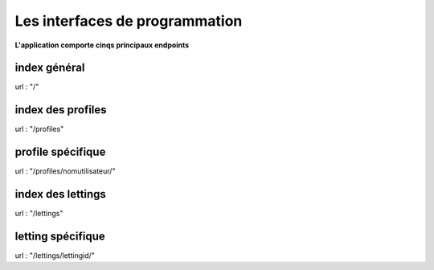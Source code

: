 Les interfaces de programmation
===============================

**L'application comporte cinqs principaux endpoints** 

index général
-------------

url : "/"

index des profiles
------------------

url : "/profiles"

profile spécifique
------------------

url : "/profiles/nomutilisateur/"

index des lettings
------------------

url : "/lettings"

letting spécifique
------------------

url : "/lettings/lettingid/"


